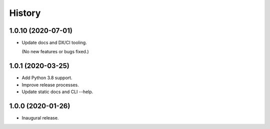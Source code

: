 #######
History
#######

.. :changelog:

1.0.10 (2020-07-01)
===================

- Update docs and DX/CI tooling.

  (No new features or bugs fixed.)

1.0.1 (2020-03-25)
==================

- Add Python 3.8 support.

- Improve release processes.

- Update static docs and CLI --help.

1.0.0 (2020-01-26)
==================

- Inaugural release.

